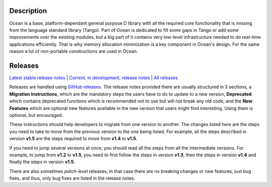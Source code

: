 Description
===========

Ocean is a base, platform-dependant general purpose D library with all the
required core functionality that is missing from the language standard library
(Tango).  Part of Ocean is dedicated to fill some gaps in Tango or add some
improvements over the existing modules, but a big part of it contains very
low-level infrastructure needed to do real-time applications efficiently. That 
is why memory allocation minimization is a key component in Ocean's design. For
the same reason a lot of non-portable constructions are used in Ocean.


Releases
========

`Latest stable release notes
<https://github.com/sociomantic/ocean/releases/latest>`_ | `Current, in
development, release notes
<https://github.com/sociomantic/ocean/blob/master/RELEASE_NOTES.md>`_ | `All
releases <https://github.com/sociomantic/ocean/releases>`_

Releases are handled using `GitHub releases
<https://github.com/sociomantic/ocean/releases>`_. The release notes provided
there are usually structured in 3 sections, a **Migration Instructions**, which
are the mandatory steps the users have to do to update to a new version,
**Deprecated** which contains deprecated functions which is recommended not to
use but will not break any old code, and the **New Features** which are
optional new features available in the new version that users might find
interesting.  Using them is optional, but encouraged.

These instructions should help developers to migrate from one version to
another. The changes listed here are the steps you need to take to move from
the previous version to the one being listed. For example, all the steps
described in version **v1.5** are the steps required to move from **v1.4** to
**v1.5**.

If you need to jump several versions at once, you should read all the steps from
all the intermediate versions. For example, to jump from **v1.2** to **v1.5**,
you need to first follow the steps in version **v1.3**, then the steps in
version **v1.4** and finally the steps in version **v1.5**.

There are also sometimes *patch-level* releases, in that case there are no
breaking changes or new features, just bug fixes, and thus, only bug fixes are
listed in the release notes.

